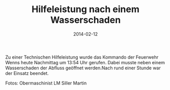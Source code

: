 #+TITLE: Hilfeleistung nach einem Wasserschaden
#+DATE: 2014-02-12
#+FACEBOOK_URL: 

Zu einer Technischen Hilfeleistung wurde das Kommando der Feuerwehr Wenns heute Nachmittag um 13:54 Uhr gerufen. Dabei musste neben einem Wasserschaden der Abfluss geöffnet werden.Nach rund einer Stunde war der Einsatz beendet.

Fotos: Obermaschinist LM Siller Martin
